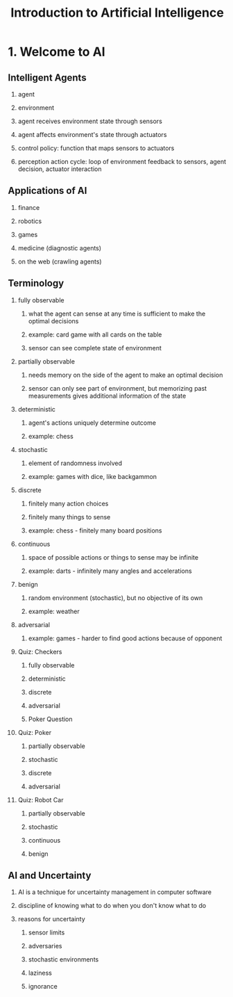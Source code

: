 #+TITLE: Introduction to Artificial Intelligence
#+OPTIONS: H:2 num:f toc:t \n:nil @:t ::t |:t
#+STYLE:  <link rel="stylesheet" type="text/css" href="style.css" />
#+org-export-html-style-include-default: nil

* 1. Welcome to AI
** Intelligent Agents
*** agent
*** environment
*** agent receives environment state through sensors
*** agent affects environment's state through actuators
*** control policy: function that maps sensors to actuators
*** perception action cycle: loop of environment feedback to sensors, agent decision, actuator interaction
** Applications of AI
*** finance
*** robotics
*** games
*** medicine (diagnostic agents)
*** on the web (crawling agents)
** Terminology
*** fully observable
**** what the agent can sense at any time is sufficient to make the optimal decisions
**** example: card game with all cards on the table
**** sensor can see complete state of environment
*** partially observable
**** needs memory on the side of the agent to make an optimal decision
**** sensor can only see part of environment, but memorizing past measurements gives additional information of the state
*** deterministic
**** agent's actions uniquely determine outcome
**** example: chess
*** stochastic
**** element of randomness involved
**** example: games with dice, like backgammon
*** discrete
**** finitely many action choices
**** finitely many things to sense
**** example: chess - finitely many board positions
*** continuous
**** space of possible actions or things to sense may be infinite
**** example: darts - infinitely many angles and accelerations
*** benign
**** random environment (stochastic), but no objective of its own
**** example: weather
*** adversarial
**** example: games - harder to find good actions because of opponent
*** Quiz: Checkers
**** fully observable
**** deterministic
**** discrete
**** adversarial
**** Poker Question
*** Quiz: Poker
**** partially observable
**** stochastic
**** discrete
**** adversarial
*** Quiz: Robot Car
**** partially observable
**** stochastic
**** continuous
**** benign
** AI and Uncertainty
*** AI is a technique for uncertainty management in computer software
*** discipline of knowing what to do when you don't know what to do
*** reasons for uncertainty
**** sensor limits
**** adversaries
**** stochastic environments
**** laziness
**** ignorance


